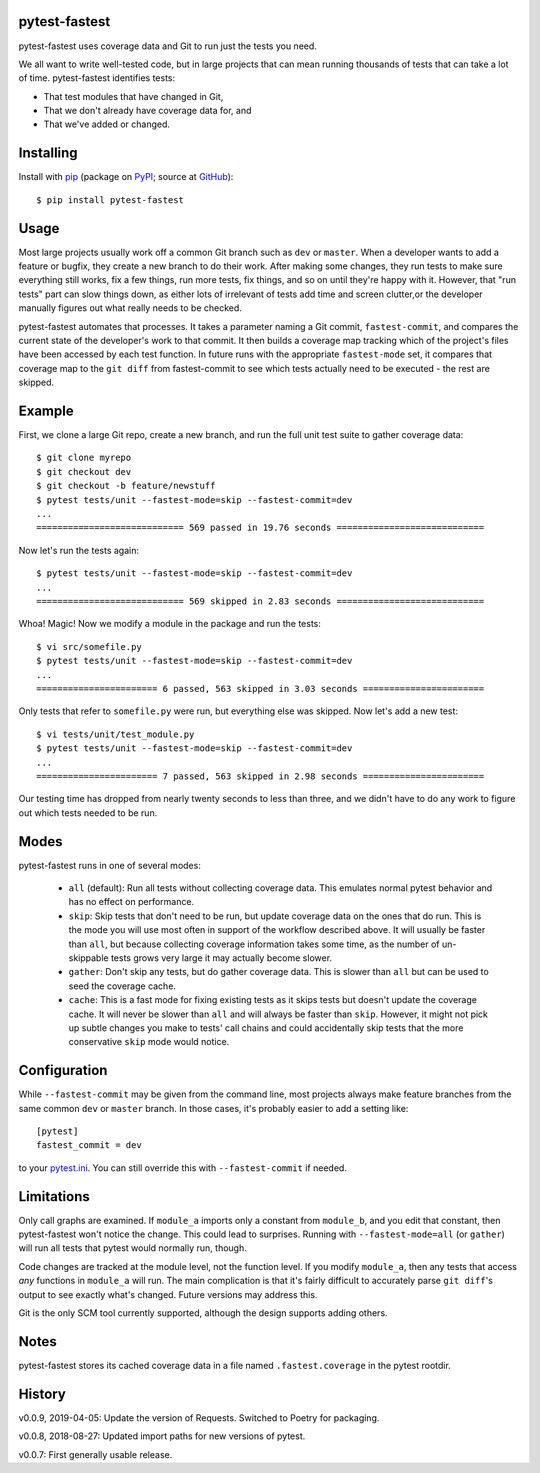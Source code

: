 .. pytest-fastest documentation master file, created by
   sphinx-quickstart on Thu Oct  1 00:43:18 2015.
   You can adapt this file completely to your liking, but it should at least
   contain the root `toctree` directive.

pytest-fastest
==============

pytest-fastest uses coverage data and Git to run just the tests you need.

We all want to write well-tested code, but in large projects that can mean running thousands of tests that can take a lot of time. pytest-fastest identifies tests:

* That test modules that have changed in Git,
* That we don't already have coverage data for, and
* That we've added or changed.

Installing
==========

Install with `pip`_ (package on `PyPI`_; source at `GitHub`_)::

  $ pip install pytest-fastest

Usage
=====

Most large projects usually work off a common Git branch such as ``dev`` or ``master``. When a developer wants to add a feature or bugfix, they create a new branch to do their work. After making some changes, they run tests to make sure everything still works, fix a few things, run more tests, fix things, and so on until they're happy with it. However, that "run tests" part can slow things down, as either lots of irrelevant of tests add time and screen clutter,or the developer manually figures out what really needs to be checked.

pytest-fastest automates that processes. It takes a parameter naming a Git commit, ``fastest-commit``, and compares the current state of the developer's work to that commit. It then builds a coverage map tracking which of the project's files have been accessed by each test function. In future runs with the appropriate ``fastest-mode`` set, it compares that coverage map to the ``git diff`` from fastest-commit to see which tests actually need to be executed - the rest are skipped.

Example
=======

First, we clone a large Git repo, create a new branch, and run the full unit test suite to gather coverage data::

  $ git clone myrepo
  $ git checkout dev
  $ git checkout -b feature/newstuff
  $ pytest tests/unit --fastest-mode=skip --fastest-commit=dev
  ...
  ============================ 569 passed in 19.76 seconds ============================

Now let's run the tests again::

  $ pytest tests/unit --fastest-mode=skip --fastest-commit=dev
  ...
  ============================ 569 skipped in 2.83 seconds ============================

Whoa! Magic! Now we modify a module in the package and run the tests::

  $ vi src/somefile.py
  $ pytest tests/unit --fastest-mode=skip --fastest-commit=dev
  ...
  ======================= 6 passed, 563 skipped in 3.03 seconds =======================

Only tests that refer to ``somefile.py`` were run, but everything else was skipped. Now let's add a new test::

  $ vi tests/unit/test_module.py
  $ pytest tests/unit --fastest-mode=skip --fastest-commit=dev
  ...
  ======================= 7 passed, 563 skipped in 2.98 seconds =======================

Our testing time has dropped from nearly twenty seconds to less than three, and we didn't have to do any work to figure out which tests needed to be run.

Modes
=====

pytest-fastest runs in one of several modes:

  - ``all`` (default): Run all tests without collecting coverage data. This emulates normal pytest behavior and has no effect on performance.
  - ``skip``: Skip tests that don't need to be run, but update coverage data on the ones that do run. This is the mode you will use most often in support of the workflow described above. It will usually be faster than ``all``, but because collecting coverage information takes some time, as the number of un-skippable tests grows very large it may actually become slower.
  - ``gather``: Don't skip any tests, but do gather coverage data. This is slower than ``all`` but can be used to seed the coverage cache.
  - ``cache``: This is a fast mode for fixing existing tests as it skips tests but doesn't update the coverage cache. It will never be slower than ``all`` and will always be faster than ``skip``. However, it might not pick up subtle changes you make to tests' call chains and could accidentally skip tests that the more conservative ``skip`` mode would notice.

Configuration
=============

While ``--fastest-commit`` may be given from the command line, most projects always make feature branches from the same common ``dev`` or ``master`` branch. In those cases, it's probably easier to add a setting like::

  [pytest]
  fastest_commit = dev

to your `pytest.ini`_. You can still override this with ``--fastest-commit`` if needed.

Limitations
===========

Only call graphs are examined. If ``module_a`` imports only a constant from ``module_b``, and you edit that constant, then pytest-fastest won't notice the change. This could lead to surprises. Running with ``--fastest-mode=all`` (or ``gather``) will run all tests that pytest would normally run, though.

Code changes are tracked at the module level, not the function level. If you modify ``module_a``, then any tests that access *any* functions in ``module_a`` will run. The main complication is that it's fairly difficult to accurately parse ``git diff``'s output to see exactly what's changed. Future versions may address this.

Git is the only SCM tool currently supported, although the design supports adding others.

Notes
=====

pytest-fastest stores its cached coverage data in a file named ``.fastest.coverage`` in the pytest rootdir.

History
=======

v0.0.9, 2019-04-05: Update the version of Requests. Switched to Poetry for packaging.

v0.0.8, 2018-08-27: Updated import paths for new versions of pytest.

v0.0.7: First generally usable release.

.. _`pip`: https://pypi.org/project/pip/
.. _`pytest.ini`: https://docs.pytest.org/en/latest/customize.html
.. _`PyPI`: https://pypi.org/project/pytest-fastest/
.. _`GitHub`: https://github.com/kstrauser/pytest-fastest

